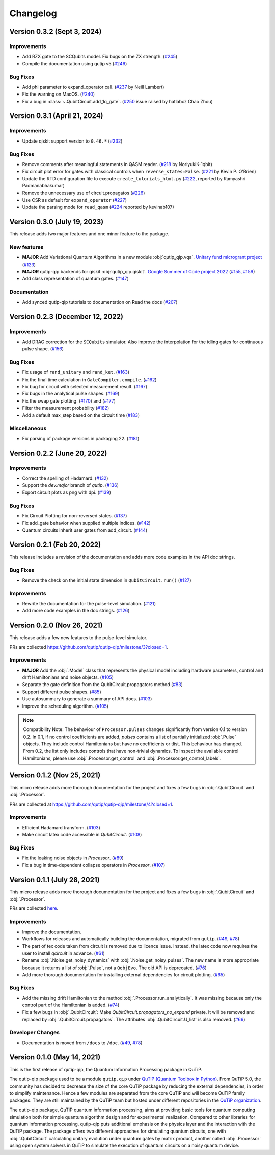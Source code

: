 *********
Changelog
*********


Version 0.3.2 (Sept 3, 2024)
++++++++++++++++++++++++++++

Improvements
------------
- Add RZX gate to the SCQubits model. Fix bugs on the ZX strength. (`#245 <https://github.com/qutip/qutip-qip/pull/245>`_)
- Compile the documentation using qutip v5 (`#246 <https://github.com/qutip/qutip-qip/pull/246>`_)

Bug Fixes
---------
- Add phi parameter to expand_operator call. (`#237 <https://github.com/qutip/qutip-qip/pull/237>`_ by Neill Lambert)
- Fix the warning on MacOS. (`#240 <https://github.com/qutip/qutip-qip/pull/240>`_)
- Fix a bug in :class:`~.QubitCircuit.add_1q_gate`. (`#250 <https://github.com/qutip/qutip-qip/pull/250>`_ issue raised by hatlabcz Chao Zhou)


Version 0.3.1 (April 21, 2024)
++++++++++++++++++++++++++++++

Improvements
------------
- Update qiskit support version to ``0.46.*`` (`#232 <https://github.com/qutip/qutip-qip/pull/232>`_)

Bug Fixes
---------
- Remove comments after meaningful statements in QASM reader. (`#218 <https://github.com/qutip/qutip-qip/pull/218>`_ by NoriyukiK-1qbit)
- Fix circuit plot error for gates with classical controls when ``reverse_states=False``. (`#221 <https://github.com/qutip/qutip-qip/pull/221>`_ by Kevin P. O'Brien)
- Update the RTD configuration file to execute ``create_tutorials_html.py`` (`#222 <https://github.com/qutip/qutip-qip/pull/222>`_, reported by Ramyashri Padmanabhakumar)
- Remove the unnecessary use of circuit.propagatos (`#226 <https://github.com/qutip/qutip-qip/pull/226>`_)
- Use CSR as default for ``expand_operator`` (`#227 <https://github.com/qutip/qutip-qip/pull/227>`_)
- Update the parsing mode for ``read_qasm`` (`#224 <https://github.com/qutip/qutip-qip/pull/224>`_ reported by kevinab107)


Version 0.3.0 (July 19, 2023)
+++++++++++++++++++++++++++++

This release adds two major features and one minor feature to the package.

New features
------------
- **MAJOR** Add Variational Quantum Algorithms in a new module :obj:`qutip_qip.vqa`. `Unitary fund microgrant project <https://unitary.fund/posts/vqa_in_qutip.html>`_ (`#123 <https://github.com/qutip/qutip-qip/pull/123>`_)
- **MAJOR** qutip-qip backends for qiskit :obj:`qutip_qip.qiskit`. `Google Summer of Code project 2022 <https://summerofcode.withgoogle.com/archive/2022/projects/jFfaK3Su>`_ (`#155 <https://github.com/qutip/qutip-qip/pull/155>`_, `#159 <https://github.com/qutip/qutip-qip/pull/159>`_)
- Add class representation of quantum gates. (`#147 <https://github.com/qutip/qutip-qip/pull/123>`_)

Documentation
-------------
- Add synced qutip-qip tutorials to documentation on Read the docs (`#207 <https://github.com/qutip/qutip-qip/pull/207>`_)

Version 0.2.3 (December 12, 2022)
+++++++++++++++++++++++++++++++++

Improvements
------------
- Add DRAG correction for the ``SCQubits`` simulator. Also improve the interpolation for the idling gates for continuous pulse shape. (`#156 <https://github.com/qutip/qutip-qip/pull/156>`_)

Bug Fixes
---------
- Fix usage of ``rand_unitary`` and ``rand_ket``. (`#163 <https://github.com/qutip/qutip-qip/pull/163>`_)
- Fix the final time calculation in ``GateCompiler.compile``. (`#162 <https://github.com/qutip/qutip-qip/pull/162>`_)
- Fix bug for circuit with selected measurement result. (`#167 <https://github.com/qutip/qutip-qip/pull/167>`_)
- Fix bugs in the analytical pulse shapes. (`#169 <https://github.com/qutip/qutip-qip/pull/169>`_)
- Fix the swap gate plotting. (`#170 <https://github.com/qutip/qutip-qip/pull/170>`_) and (`#177 <https://github.com/qutip/qutip-qip/pull/177>`_)
- Filter the measurement probability (`#182 <https://github.com/qutip/qutip-qip/pull/182>`_)
- Add a default max_step based on the circuit time (`#183 <https://github.com/qutip/qutip-qip/pull/183>`_)

Miscellaneous
-------------
- Fix parsing of package versions in packaging 22. (`#181 <https://github.com/qutip/qutip-qip/pull/181>`_)



Version 0.2.2 (June 20, 2022)
+++++++++++++++++++++++++++++

Improvements
------------
- Correct the spelling of Hadamard. (`#132 <https://github.com/qutip/qutip-qip/pull/132>`_)
- Support the `dev.major` branch of `qutip`. (`#136 <https://github.com/qutip/qutip-qip/pull/136>`_)
- Export circuit plots as png with dpi. (`#139 <https://github.com/qutip/qutip-qip/pull/139>`_)

Bug Fixes
---------
- Fix Circuit Plotting for non-reversed states. (`#137 <https://github.com/qutip/qutip-qip/pull/137>`_)
- Fix add_gate behavior when supplied multiple indices. (`#142 <https://github.com/qutip/qutip-qip/pull/142>`_)
- Quantum circuits inherit user gates from add_circuit. (`#144 <https://github.com/qutip/qutip-qip/pull/144>`_)


Version 0.2.1 (Feb 20, 2022)
++++++++++++++++++++++++++++

This release includes a revision of the documentation and adds more code examples in the API doc strings.

Bug Fixes
---------
- Remove the check on the initial state dimension in ``QubitCircuit.run()`` (`#127 <https://github.com/qutip/qutip-qip/pull/127>`_)

Improvements
------------
-  Rewrite the documentation for the pulse-level simulation. (`#121 <https://github.com/qutip/qutip-qip/pull/121>`_)
-  Add more code examples in the doc strings. (`#126 <https://github.com/qutip/qutip-qip/pull/126>`_)


Version 0.2.0 (Nov 26, 2021)
++++++++++++++++++++++++++++
This release adds a few new features to the pulse-level simulator.

PRs are collected `https://github.com/qutip/qutip-qip/milestone/3?closed=1 <https://github.com/qutip/qutip-qip/milestone/3?closed=1>`_.

Improvements
------------
- **MAJOR** Add the :obj:`.Model` class that represents the physical model including hardware parameters, control and drift Hamiltonians and noise objects. (`#105 <https://github.com/qutip/qutip-qip/pull/105>`_)
- Separate the gate definition from the QubitCircuit.propagators method (`#83 <https://github.com/qutip/qutip-qip/pull/83>`_)
- Support different pulse shapes. (`#85 <https://github.com/qutip/qutip-qip/pull/85>`_)
- Use autosummary to generate a summary of API docs. (`#103 <https://github.com/qutip/qutip-qip/pull/103>`_)
- Improve the scheduling algorithm. (`#105 <https://github.com/qutip/qutip-qip/pull/105>`_)

.. note:: 
    Compatibility Note: The behaviour of ``Processor.pulses`` changes significantly from version 0.1 to version 0.2. In 0.1, if no control coefficients are added, `pulses` contains a list of partially initialized :obj:`.Pulse` objects. They include control Hamiltonians but have no coefficients or tlist. This behaviour has changed. From 0.2, the list only includes controls that have non-trivial dynamics. To inspect the available control Hamiltonians, please use :obj:`.Processor.get_control` and :obj:`.Processor.get_control_labels`.


Version 0.1.2 (Nov 25, 2021)
++++++++++++++++++++++++++++
This micro release adds more thorough documentation for the project and fixes a few bugs in :obj:`.QubitCircuit` and :obj:`.Processor`.

PRs are collected at `https://github.com/qutip/qutip-qip/milestone/4?closed=1 <https://github.com/qutip/qutip-qip/milestone/4?closed=1>`_.

Improvements
------------
- Efficient Hadamard transform. (`#103 <https://github.com/qutip/qutip-qip/pull/103>`_)
- Make circuit latex code accessible in `QubitCircuit`. (`#108 <https://github.com/qutip/qutip-qip/pull/108>`_)


Bug Fixes
----------
- Fix the leaking noise objects in `Processor`. (`#89 <https://github.com/qutip/qutip-qip/pull/89>`_)
- Fix a bug in time-dependent collapse operators in  `Processor`. (`#107 <https://github.com/qutip/qutip-qip/pull/107>`_)


Version 0.1.1 (July 28, 2021)
+++++++++++++++++++++++++++++

This micro release adds more thorough documentation for the project and fixes a few bugs in :obj:`.QubitCircuit` and :obj:`.Processor`.

PRs are collected `here <https://github.com/qutip/qutip-qip/milestone/2?closed=1>`_.

Improvements
------------
- Improve the documentation.
- Workflows for releases and automatically building the documentation, migrated from ``qutip``. (`#49 <https://github.com/qutip/qutip-qip/pull/49>`_, `#78 <https://github.com/qutip/qutip-qip/pull/78>`_)
- The part of tex code taken from circuit is removed due to licence issue. Instead, the latex code now requires the user to install `qcircuit` in advance. (`#61 <https://github.com/qutip/qutip-qip/pull/61>`_)
- Rename :obj:`.Noise.get_noisy_dynamics` with :obj:`.Noise.get_noisy_pulses`. The new name is more appropriate because it returns a list of :obj:`.Pulse`, not a ``QobjEvo``. The old API is deprecated. (`#76 <https://github.com/qutip/qutip-qip/pull/76>`_)
- Add more thorough documentation for installing external dependencies for circuit plotting. (`#65 <https://github.com/qutip/qutip-qip/pull/65>`_)

Bug Fixes
---------
- Add the missing drift Hamiltonian to the method :obj:`.Processor.run_analytically`. It was missing because only the control part of the Hamiltonian is added. (`#74 <https://github.com/qutip/qutip-qip/pull/74>`_)
- Fix a few bugs in :obj:`.QubitCircuit`: Make `QubitCircuit.propagators_no_expand` private. It will be removed and replaced by :obj:`.QubitCircuit.propagators`. The attributes :obj:`.QubitCircuit.U_list` is also removed. (`#66 <https://github.com/qutip/qutip-qip/pull/66>`_)

Developer Changes
-----------------
- Documentation is moved from ``/docs`` to ``/doc``. (`#49 <https://github.com/qutip/qutip-qip/pull/49>`_, `#78 <https://github.com/qutip/qutip-qip/pull/78>`_)


Version 0.1.0 (May 14, 2021)
++++++++++++++++++++++++++++

This is the first release of qutip-qip, the Quantum Information Processing package in QuTiP.

The qutip-qip package used to be a module ``qutip.qip`` under `QuTiP (Quantum Toolbox in Python) <http://qutip.org/index.html>`_. From QuTiP 5.0, the community has decided to decrease the size of the core QuTiP package by reducing the external dependencies, in order to simplify maintenance. Hence a few modules are separated from the core QuTiP and will become QuTiP family packages. They are still maintained by the QuTiP team but hosted under different repositories in the `QuTiP organization <https://github.com/qutip>`_.

The qutip-qip package, QuTiP quantum information processing, aims at providing basic tools for quantum computing simulation both for simple quantum algorithm design and for experimental realization. Compared to other libraries for quantum information processing, qutip-qip puts additional emphasis on the physics layer and the interaction with the QuTiP package. The package offers two different approaches for simulating quantum circuits, one with :obj:`.QubitCircuit` calculating unitary evolution under quantum gates by matrix product, another called :obj:`.Processor` using open system solvers in QuTiP to simulate the execution of quantum circuits on a noisy quantum device.
